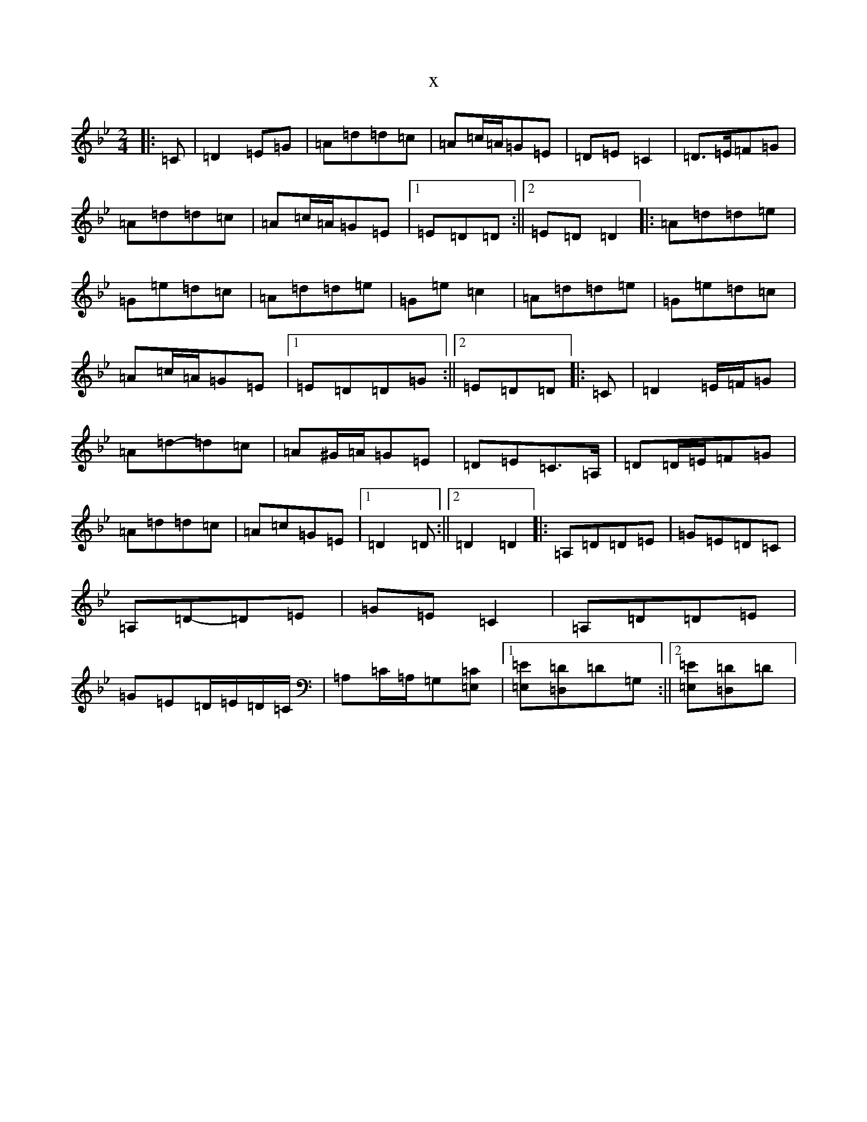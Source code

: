 X:5857
T:x
L:1/8
M:2/4
K: C Dorian
|:=C|=D2=E=G|=A=d=d=c|=A=c/2=A/2=G=E|=D=E=C2|=D>=E=F=G|=A=d=d=c|=A=c/2=A/2=G=E|1=E=D=D:||2=E=D=D2|:=A=d=d=e|=G=e=d=c|=A=d=d=e|=G=e=c2|=A=d=d=e|=G=e=d=c|=A=c/2=A/2=G=E|1=E=D=D=G:||2=E=D=D|:=C|=D2=E/2=F/2=G|=A=d-=d=c|=A^G/2=A/2=G=E|=D=E=C>=A,|=D=D/2=E/2=F=G|=A=d=d=c|=A=c=G=E|1=D2=D:||2=D2=D2|:=A,=D=D=E|=G=E=D=C|=A,=D-=D=E|=G=E=C2|=A,=D=D=E|=G=E=D/2=E/2=D/2=C/2|=A,=C/2=A,/2=G,[=E,=C]|1[=E,=E][=D,=D]=D=G,:||2[=E,=E][=D,=D]=D|
